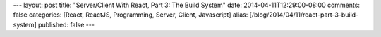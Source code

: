 ---
layout: post
title: "Server/Client With React, Part 3: The Build System"
date: 2014-04-11T12:29:00-08:00
comments: false
categories: [React, ReactJS, Programming, Server, Client, Javascript]
alias: [/blog/2014/04/11/react-part-3-build-system]
published: false
---